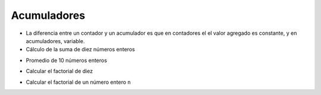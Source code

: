 Acumuladores
============


+ La diferencia entre un contador y un acumulador es que en contadores el
  el valor agregado es constante, y en acumuladores, variable.

+ Cálculo de la suma de diez números enteros


.. activecode:: ac_l15_4a
   :stdin:
    
   n = 1
   suma = 0
   while n <= 10:
       x = int(input("Ingrese el último %d número: " %n))
       suma = suma + x
       n = n + 1

   print("suma: %d" %suma)


+ Promedio de 10 números enteros


.. activecode:: ac_l15_4b
   :stdin:

   n = 0
   suma = 0
   while n < 10:
       x = int(input("Ingrese el último %d número: " %(n + 1)))
       suma = suma + x
       n = n + 1
   
   print("Promedio: %5.2f" %(suma / n))


+ Calcular el factorial de diez

.. codelens:: cl_l15_4

   i = 1
   fact = 1
   while i <= 10:
       fact = fact * i
       i = i + 1
   print("Fact(10) = %d" %fact)


+ Calcular el factorial de un número entero ``n``

.. activecode:: ac_l15_4c
   :stdin:

   i = 1
   fact = 1
   n = int(input("Ingrese n: "))
   while i <= n:
       fact = fact * i
       i = i + 1

   print("Fact(%d) = %d" %(n, fact))
